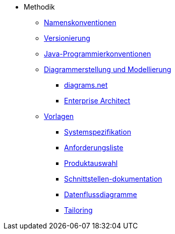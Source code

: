 * Methodik
** xref:namenskonventionen/master.adoc[Namenskonventionen]
** xref:versionierung/master.adoc[Versionierung]
** xref:java-programmierkonventionen/master.adoc[Java-Programmierkonventionen]
** xref:diagrammerstellung.adoc[Diagrammerstellung und Modellierung]
*** xref:diagrammerstellung/diagramsnet.adoc[diagrams.net]
*** xref:diagrammerstellung/enterprise-architect.adoc[Enterprise Architect]
** xref:vorlagen.adoc[Vorlagen]
*** xref:spezifikation/systemspezifikation.adoc[Systemspezifikation]
*** xref:spezifikation/anforderungsliste.adoc[Anforderungsliste]
*** xref:produktauswahl/produktauswahl.adoc[Produktauswahl]
*** xref:spezifikation/schnittstellendokumentation.adoc[Schnittstellen-dokumentation]
*** xref:spezifikation/datenflussdiagramme.adoc[Datenflussdiagramme]
*** xref:tailoring/tailoring.adoc[Tailoring]
